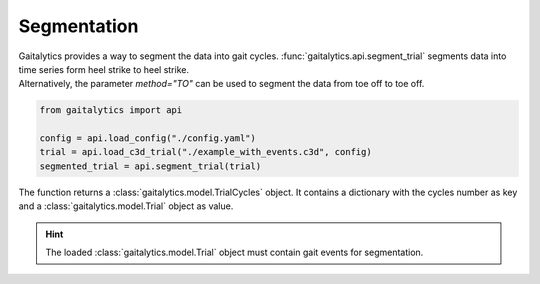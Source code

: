 .. meta::
   :description: Gaitalytics User Guide.
   :keywords: gaitalytics, gait-analysis, mocap, c3d, gait-metrics, biomechanics, time-series, data-analysis, data, gait, guide, tutorial

Segmentation
============

| Gaitalytics provides a way to segment the data into gait cycles. :func:`gaitalytics.api.segment_trial` segments data into time series form heel strike to heel strike.
| Alternatively, the parameter *method="TO"* can be used to segment the data from toe off to toe off.

.. code-block:: python

    from gaitalytics import api

    config = api.load_config("./config.yaml")
    trial = api.load_c3d_trial("./example_with_events.c3d", config)
    segmented_trial = api.segment_trial(trial)
..

The function returns a :class:`gaitalytics.model.TrialCycles` object. It contains a dictionary with the cycles number as key and a :class:`gaitalytics.model.Trial` object as value.

.. hint::

    The loaded :class:`gaitalytics.model.Trial` object must contain gait events for segmentation.

..









